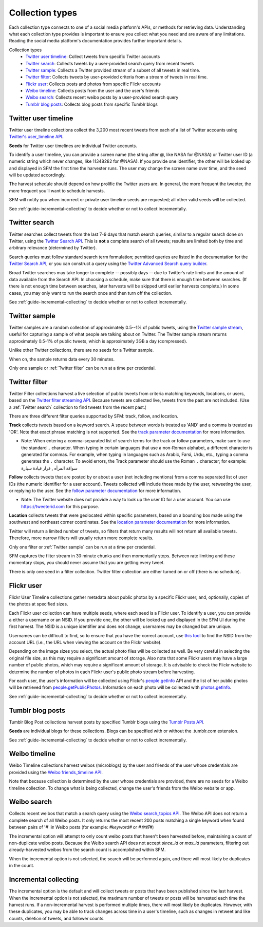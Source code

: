 ================
Collection types
================

Each collection type connects to one of a social media platform's APIs, or
methods for retrieving data. Understanding what each collection type provides is
important to ensure you collect what you need and are aware of any limitations.
Reading the social media platform's documentation provides further important
details.

Collection types
  * `Twitter user timeline`_: Collect tweets from specific Twitter accounts
  * `Twitter search`_: Collects tweets by a user-provided search query from recent tweets
  * `Twitter sample`_: Collects a Twitter provided stream of a subset of all tweets in real
    time.
  * `Twitter filter`_: Collects tweets by user-provided criteria from a stream of
    tweets in real time.
  * `Flickr user`_: Collects posts and photos from specific Flickr accounts
  * `Weibo timeline`_: Collects posts from the user and the user's friends
  * `Weibo search`_: Collects recent weibo posts by a user-provided search query
  * `Tumblr blog posts`_: Collects blog posts from specific Tumblr blogs

.. _guide-twitter-user-timelines:

.. _Twitter user timeline:

---------------------
Twitter user timeline
---------------------

Twitter user timeline collections collect the 3,200 most recent tweets from each of
a list of Twitter accounts using `Twitter's user_timeline API
<https://developer.twitter.com/en/docs/tweets/timelines/api-reference/get-statuses-user_timeline.html>`_.

**Seeds** for Twitter user timelines are individual Twitter accounts.

To identify a user timeline, you can provide a screen name
(the string after @, like NASA for @NASA)
or Twitter user ID (a numeric string which never changes, like 11348282 for
@NASA). If you provide one identifier, the other will be looked up and displayed
in SFM the first time the harvester runs. The user may change the screen name
over time, and the seed will be updated accordingly. 

The harvest schedule should depend on how prolific the Twitter users are.
In general, the more frequent the tweeter, the more frequent you’ll want to
schedule harvests.

SFM will notify you when incorrect or private user timeline seeds are requested;
all other valid seeds will be collected.

See :ref:`guide-incremental-collecting` to decide whether or not to collect
incrementally.

.. _guide-twitter-search:

.. _Twitter search:

---------------
Twitter search
---------------

Twitter searches collect tweets from the last 7-9 days that match search
queries, similar to a regular search done on Twitter, using
the `Twitter Search API <https://developer.twitter.com/en/docs/tweets/search/overview/standard>`_.
This is **not** a complete search of all tweets; results are limited
both by time and arbitrary relevance (determined by Twitter).

Search queries must follow standard search term formulation; permitted queries
are listed in the documentation for the `Twitter Search API
<https://developer.twitter.com/en/docs/tweets/search/guides/standard-operators>`_,
or you can construct a query
using the `Twitter Advanced Search query builder
<https://twitter.com/search-advanced>`_.

Broad Twitter searches may take longer to complete -- possibly days -- due
to Twitter’s rate limits and the amount of data available from the Search
API. In choosing a schedule, make sure that there is enough time between
searches. (If there is not enough time between searches, later harvests will
be skipped until earlier harvests complete.) In some cases, you may only
want to run the search once and then turn off the collection.

See :ref:`guide-incremental-collecting` to decide whether or not to collect
incrementally.

.. _guide-twitter-sample:

.. _Twitter sample:

--------------
Twitter sample
--------------

Twitter samples are a random collection of approximately 0.5--1% of public
tweets, using the `Twitter sample stream
<https://developer.twitter.com/en/docs/tweets/sample-realtime/overview/GET_statuse_sample>`_, useful for
capturing a sample of what people are talking about on Twitter.
The Twitter sample stream returns approximately 0.5-1% of public tweets,
which is approximately 3GB a day (compressed).

Unlike other Twitter collections, there are no seeds for a Twitter sample.

When on, the sample returns data every 30 minutes.

Only one sample or :ref:`Twitter filter` can be run at a time per credential.

.. _guide-twitter-filter:

.. _Twitter filter:

---------------
Twitter filter
---------------

Twitter Filter collections harvest a live selection of public tweets from
criteria matching keywords, locations, or users, based on the
`Twitter filter streaming API
<https://developer.twitter.com/en/docs/tweets/filter-realtime/overview/statuses-filter>`_. Because
tweets are collected live, tweets from the past are not included. (Use a
:ref:`Twitter search` collection to find tweets from the recent past.)

There are three different filter queries supported by SFM: track, follow, and
location.

**Track** collects tweets based on a keyword search. A space between words
is treated as 'AND' and a comma is treated as 'OR'. Note that exact phrase
matching is not supported. See the `track parameter documentation
<https://developer.twitter.com/en/docs/tweets/filter-realtime/guides/basic-stream-parameters#track>`_ for more
information.

- Note: When entering a comma-separated list of search terms for the track or follow parameters, make sure to use the standard ``,`` character.  When typing in certain languages that use a non-Roman alphabet, a different character is generated for commas.  For example, when typing in languages such as Arabic, Farsi, Urdu, etc., typing a comma generates the ``،`` character.  To avoid errors, the Track parameter should use the Roman ``,`` character; for example:   سواقة المرأه , قرار قيادة سيارة 

**Follow** collects tweets that are posted by or about a user (not including
mentions) from a comma separated list of user IDs (the numeric identifier for
a user account). Tweets collected will include those made by the user, retweeting
the user, or replying to the user. See the `follow parameter documentation
<https://developer.twitter.com/en/docs/tweets/filter-realtime/guides/basic-stream-parameters#follow>`_ for
more information.

- Note: The Twitter website does not provide a way to look up the user ID for a user account. You can use `https://tweeterid.com <https://tweeterid.com/>`_ for this purpose.


**Location** collects tweets that were geolocated within specific parameters,
based on a bounding box made using the southwest and northeast corner
coordinates. See the `location parameter documentation
<https://developer.twitter.com/en/docs/tweets/filter-realtime/guides/basic-stream-parameters#locations>`_ for
more information.

Twitter will return a limited number of tweets, so filters that return many
results will not return all available tweets. Therefore, more narrow filters
will usually return more complete results.

Only one filter or :ref:`Twitter sample` can be run at a time per credential.

SFM captures the filter stream in 30 minute chunks and then momentarily stops.
Between rate limiting and these momentary stops, you should never assume that
you are getting every tweet.

There is only one seed in a filter collection. Twitter filter collection are
either turned on or off (there is no schedule).

.. _guide-flickr-user-timeline:

.. _Flickr user:

-----------
Flickr user
-----------

Flickr User Timeline collections gather metadata about public photos by a
specific Flickr user, and, optionally, copies of the photos at specified sizes.

Each Flickr user collection can have multiple seeds, where each seed is a Flickr
user. To identify a user, you can provide a either a username or an NSID. If you
provide one, the other will be looked up and displayed in the SFM UI during the
first harvest. The NSID is a unique identifier and does not change; usernames
may be changed but are unique.

Usernames can be difficult to find, so to ensure that you have the correct
account, use `this tool <http://www.webpagefx.com/tools/idgettr/>`_ to find the
NSID from the account URL (i.e., the URL when viewing the account on the Flickr
website).

Depending on the image sizes you select, the actual photo files will be
collected as well. Be very careful in selecting the original file size, as this
may require a significant amount of storage. Also note that some Flickr users
may have a large number of public photos, which may require a significant amount
of storage. It is advisable to check the Flickr website to determine the number
of photos in each Flickr user's public photo stream before harvesting.

For each user, the user's information will be collected using Flickr's
`people.getInfo <https://www.flickr.com/services/api/flickr.people.getInfo.html>`_
API and the list of her public photos will be retrieved from `people.getPublicPhotos
<https://www.flickr.com/services/api/flickr.people.getPublicPhotos.html>`_.
Information on each photo will be collected with
`photos.getInfo <https://www.flickr.com/services/api/flickr.photos.getInfo.html>`_.

See :ref:`guide-incremental-collecting` to decide whether or not to collect
incrementally.

.. _guide-tumblr-blog-posts:

.. _Tumblr blog posts:

-----------------
Tumblr blog posts
-----------------

Tumblr Blog Post collections harvest posts by specified Tumblr blogs using the
`Tumblr Posts API <https://www.tumblr.com/docs/en/api/v2#posts>`_.

**Seeds** are individual blogs for these collections. Blogs can be specified with
or without the .tumblr.com extension.

See :ref:`guide-incremental-collecting` to decide whether or not to collect incrementally.

.. _guide-weibo-timelines:
.. _Weibo timeline:

--------------
Weibo timeline
--------------

Weibo Timeline collections harvest weibos (microblogs) by the user and friends
of the user whose credentials are provided using the `Weibo friends_timeline API
<http://open.weibo.com/wiki/2/statuses/friends_timeline>`_.

Note that because collection is determined by the user whose credentials are
provided, there are no seeds for a Weibo timeline collection. To change what is
being collected, change the user's friends from the Weibo website or app.

.. _Weibo search:

--------------
Weibo search
--------------

Collects recent weibos that match a search query using the `Weibo
search_topics API <http://open.weibo.com/wiki/2/search/topics>`_.
The Weibo API does not return a complete search of all Weibo posts. 
It only returns the most recent 200 posts matching a single keyword
when found between pairs of '#' in Weibo posts (for example: `#keyword#` or
`#你好#`)

The incremental option will attempt to only count weibo posts that haven't been harvested before,
maintaining a count of non-duplicate weibo posts.  Because the Weibo search API does not accept
`since_id` or `max_id` parameters, filtering out already-harvested weibos from the
search count is accomplished within SFM.

When the incremental option is not selected, the search will be performed again,
and there will most likely be duplicates in the count.


.. _guide-incremental-collecting:

----------------------
Incremental collecting
----------------------

The incremental option is the default and will collect tweets or posts that have been published since the last harvest. 
When the incremental option is not selected, the maximum number of tweets or posts will be harvested each 
time the harvest runs. If a non-incremental harvest is performed multiple times, there will most likely be
duplicates. However, with these duplicates, you may be able to track changes across time in a user's
timeline, such as changes in retweet and like counts, deletion of tweets, and follower counts.
